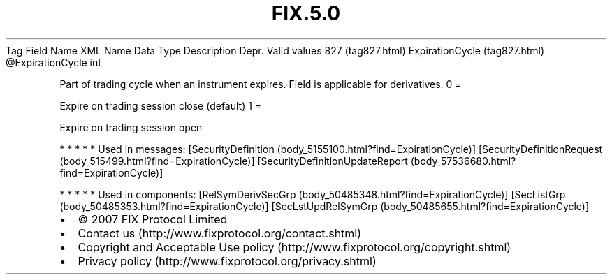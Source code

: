 .TH FIX.5.0 "" "" "Tag #827"
Tag
Field Name
XML Name
Data Type
Description
Depr.
Valid values
827 (tag827.html)
ExpirationCycle (tag827.html)
\@ExpirationCycle
int
.PP
Part of trading cycle when an instrument expires. Field is
applicable for derivatives.
0
=
.PP
Expire on trading session close (default)
1
=
.PP
Expire on trading session open
.PP
   *   *   *   *   *
Used in messages:
[SecurityDefinition (body_5155100.html?find=ExpirationCycle)]
[SecurityDefinitionRequest (body_515499.html?find=ExpirationCycle)]
[SecurityDefinitionUpdateReport (body_57536680.html?find=ExpirationCycle)]
.PP
   *   *   *   *   *
Used in components:
[RelSymDerivSecGrp (body_50485348.html?find=ExpirationCycle)]
[SecListGrp (body_50485353.html?find=ExpirationCycle)]
[SecLstUpdRelSymGrp (body_50485655.html?find=ExpirationCycle)]

.PD 0
.P
.PD

.PP
.PP
.IP \[bu] 2
© 2007 FIX Protocol Limited
.IP \[bu] 2
Contact us (http://www.fixprotocol.org/contact.shtml)
.IP \[bu] 2
Copyright and Acceptable Use policy (http://www.fixprotocol.org/copyright.shtml)
.IP \[bu] 2
Privacy policy (http://www.fixprotocol.org/privacy.shtml)
